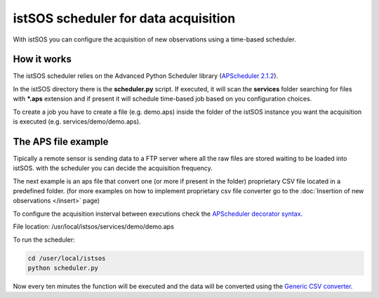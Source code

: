 .. _acquisition:

=====================================================
istSOS scheduler for data acquisition
=====================================================

With istSOS you can configure the acquisition of new observations using a 
time-based scheduler. 

How it works
-------------

The istSOS scheduler relies on the Advanced Python Scheduler library (`APScheduler 2.1.2 <http://apscheduler.readthedocs.org/en/v2.1.2/>`_).

In the istSOS directory there is the **scheduler.py** script. If executed, it will scan the **services** folder searching for files with ***.aps** extension and if present it will schedule time-based job based on you configuration choices.

To create a job you have to create a file (e.g. demo.aps) inside the folder of the istSOS instance you want the acquisition is executed (e.g. services/demo/demo.aps).

The APS file example
--------------------

Tipically a remote sensor is sending data to a FTP server where all the raw files are stored waiting to be loaded into istSOS. with the scheduler you can decide the acquisition frequency.

The next example is an aps file that convert one (or more if present in the folder) proprietary CSV file located in a predefined folder. (for more examples on how to implement proprietary csv file converter go to the :doc:`Insertion of new observations </insert>` page)

To configure the acquisition insterval between executions check the `APScheduler decorator syntax <http://apscheduler.readthedocs.org/en/v2.1.2/cronschedule.html#decorator-syntax>`_. 

File location: /usr/local/istsos/services/demo/demo.aps

.. code-block:: python
  :linenos:
  
  @sched.interval_schedule(minutes=10, start_date='2014-01-01 00:00')
  def importMaggia():
    from scripts.converter import csv
    # Configuring the Converter
    conv = csv.CsvImporter('MAGGIA', {
        "headrows": 0,
        "separator": ",",
        "filenamedate": {
          "format": '%Y%m%d%H%M%S',
          "remove": ['maggia_', '.dat']
        },
        "datetime": {
          "column": 0,
          "format": '%Y-%m-%d %H:%M:%S',
          "tz": '+01:00'
        },
        "observations": [{
          "observedProperty": "urn:ogc:def:parameter:x-istsos:1.0:river:water:height",
          "column": 1
        }]
      },
      'http://localhost/istsos', 'demo',
      '/data/maggia', 'maggia_*.dat',
      debug=True,
      archivefolder='/data/archive/maggia'
    )
    # Converting raw data to text/csv;subtype=istSOS
    if conv.execute():
      # Send observation to istSOS
      conv.csv2istsos()


To run the scheduler:

.. code-block:: guess

  cd /user/local/istsos
  python scheduler.py 


Now every ten minutes the function will be executed and the data will be converted using the `Generic CSV converter <insert.html#generic-csv-converter-example>`_.





